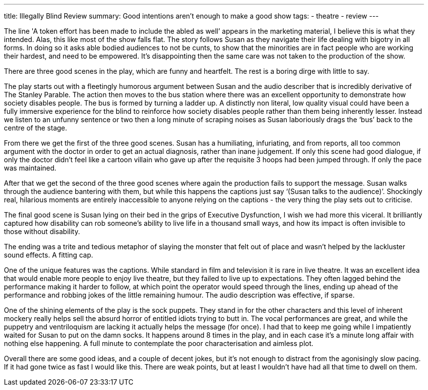 ---
title: Illegally Blind Review
summary: Good intentions aren't enough to make a good show
// type: post
tags:
 - theatre
 - review
---

The line 'A token effort has been made to include the abled as well’ appears in the marketing material, I believe this is what they intended. Alas, this like most of the show falls flat. The story follows Susan as they navigate their life dealing with bigotry in all forms. In doing so it asks able bodied audiences to not be cunts, to show that the minorities are in fact people who are working their hardest, and need to be empowered. It’s disappointing then the same care was not taken to the production of the show.  

There are three good scenes in the play, which are funny and heartfelt. The rest is a boring dirge with little to say.  

The play starts out with a fleetingly humorous argument between Susan and the audio describer that is incredibly derivative of The Stanley Parable. The action then moves to the bus station where there was an excellent opportunity to demonstrate how society disables people. The bus is formed by turning a ladder up. A distinctly non literal, low quality visual could have been a fully immersive experience for the blind to reinforce how society disables people rather than them being inherently lesser. Instead we listen to an unfunny sentence or two then a long minute of scraping noises as Susan laboriously drags the ‘bus’ back to the centre of the stage.  

From there we get the first of the three good scenes. Susan has a humiliating, infuriating, and from reports, all too common argument with the doctor in order to get an actual diagnosis, rather than inane judgement. If only this scene had good dialogue, if only the doctor didn’t feel like a cartoon villain who gave up after the requisite 3 hoops had been jumped through. If only the pace was maintained.  

After that we get the second of the three good scenes where again the production fails to support the message. Susan walks through the audience bantering with them, but while this happens the captions just say ‘(Susan talks to the audience)’. Shockingly real, hilarious moments are entirely inaccessible to anyone relying on the captions - the very thing the play sets out to criticise.  

The final good scene is Susan lying on their bed in the grips of Executive Dysfunction, I wish we had more this viceral. It brilliantly captured how disability can rob someone’s ability to live life in a thousand small ways, and how its impact is often invisible to those without disability.  

The ending was a trite and tedious metaphor of slaying the monster that felt out of place and wasn’t helped by the lackluster sound effects. A fitting cap.  

One of the unique features was the captions. While standard in film and television it is rare in live theatre. It was an excellent idea that would enable more people to enjoy live theatre, but they failed to live up to expectations. They often lagged behind the performance making it harder to follow, at which point the operator would speed through the lines, ending up ahead of the performance and robbing jokes of the little remaining humour. The audio description was effective, if sparse.  

One of the shining elements of the play is the sock puppets. They stand in for the other characters and this level of inherent mockery really helps sell the absurd horror of entitled idiots trying to butt in. The vocal performances are great, and while the puppetry and ventriloquism are lacking it actually helps the message (for once). I had that to keep me going while I impatiently waited for Susan to put on the damn socks. It happens around 8 times in the play, and in each case it’s a minute long affair with nothing else happening. A full minute to contemplate the poor characterisation and aimless plot.  

Overall there are some good ideas, and a couple of decent jokes, but it’s not enough to distract from the agonisingly slow pacing. If it had gone twice as fast I would like this. There are weak points, but at least I wouldn’t have had all that time to dwell on them.  